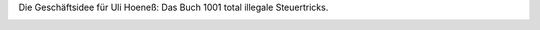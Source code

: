 .. title: Steuertricks
.. slug: steuertricks
.. date: 2014-03-15 15:59:33 UTC+02:00
.. tags: Lustiges, Sarkasmus
.. category: Lustiges
.. link: 
.. description: 
.. type: text

Die Geschäftsidee für Uli Hoeneß: Das Buch 1001 total illegale
Steuertricks.

.. image:: /images/2014-03-15-Hoenesz.png
